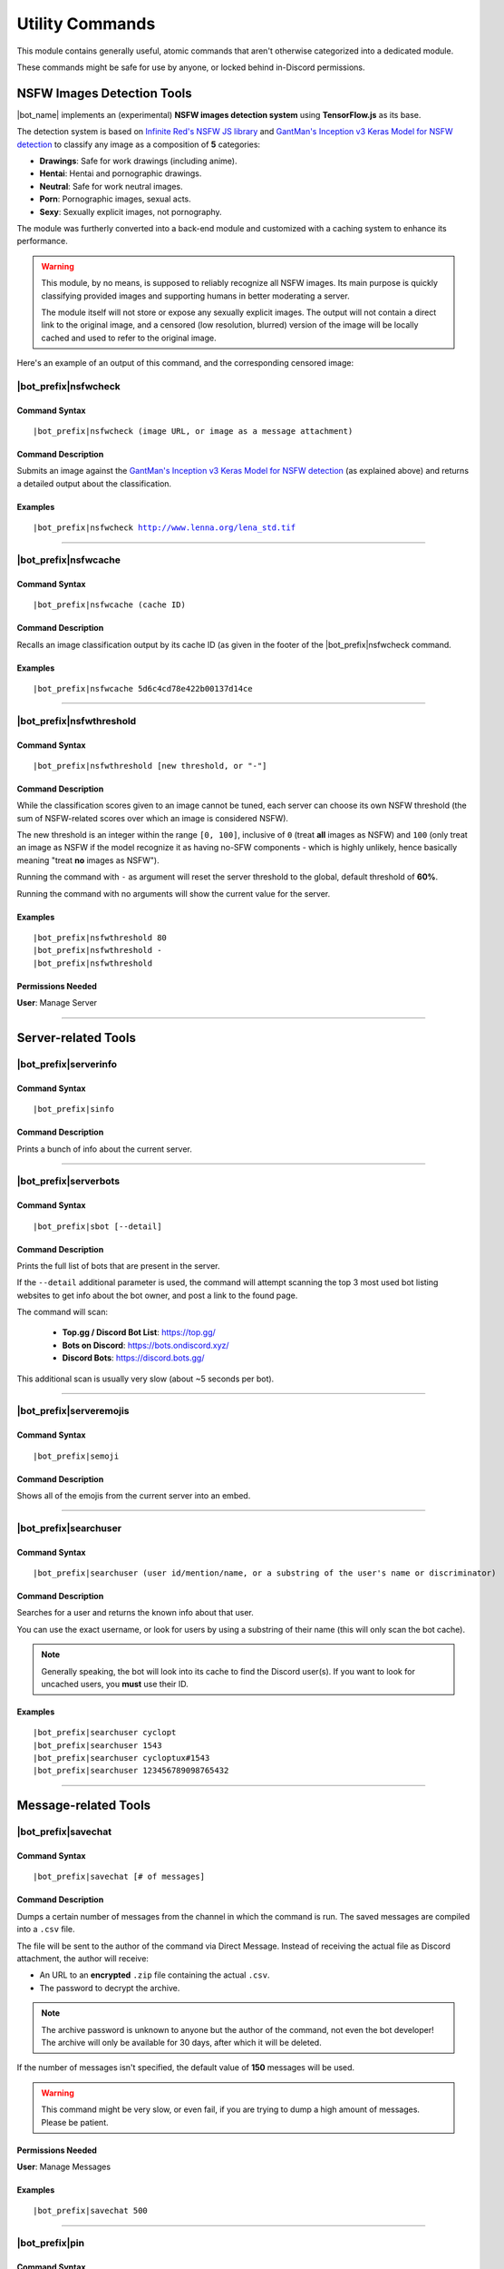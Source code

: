 ****************
Utility Commands
****************

This module contains generally useful, atomic commands that aren't otherwise categorized into a dedicated module.

These commands might be safe for use by anyone, or locked behind in-Discord permissions.

.. _nsfwjs:

NSFW Images Detection Tools
===========================

|bot_name| implements an (experimental) **NSFW images detection system** using **TensorFlow.js** as its base.

The detection system is based on `Infinite Red's NSFW JS library <https://nsfwjs.com/>`_ and `GantMan's Inception v3 Keras Model for NSFW detection <https://github.com/gantman/nsfw_model/>`_ to classify any image as a composition of **5** categories:

* **Drawings**: Safe for work drawings (including anime).
* **Hentai**: Hentai and pornographic drawings.
* **Neutral**: Safe for work neutral images.
* **Porn**: Pornographic images, sexual acts.
* **Sexy**: Sexually explicit images, not pornography.

The module was furtherly converted into a back-end module and customized with a caching system to enhance its performance.

.. seealso::
    `This interesting article by Infinite Red <https://nsfwjs.com/>`_ explains the reasons behind the creation of the original NSFW JS client-side module.

.. warning::
    This module, by no means, is supposed to reliably recognize all NSFW images. Its main purpose is quickly classifying provided images and supporting humans in better moderating a server.
    
    The module itself will not store or expose any sexually explicit images. The output will not contain a direct link to the original image, and a censored (low resolution, blurred) version of the image will be locally cached and used to refer to the original image.
    
Here's an example of an output of this command, and the corresponding censored image:

.. image:: ../images/util_image_00.png
    :width: 600
    :align: center
    :alt: NSFW Images Detection Output Example
    
.. image:: ../images/util_image_01.jpg
    :align: center
    :alt: NSFW Images Detection Censored Image Example    
    
.. seealso::
    For those of you with a background in image processing - yes, **Lenna** is actually flagged as **NSFW with a confidence score of 81.9%!**
    
    If you don't know what I'm talking about, refer to `this Wikipedia page <https://en.wikipedia.org/wiki/Lenna>`_.

|bot_prefix|\ nsfwcheck
-----------------------

Command Syntax
^^^^^^^^^^^^^^
.. parsed-literal::

    |bot_prefix|\ nsfwcheck (image URL, or image as a message attachment)
    
Command Description
^^^^^^^^^^^^^^^^^^^

Submits an image against the `GantMan's Inception v3 Keras Model for NSFW detection <https://github.com/gantman/nsfw_model/>`_ (as explained above) and returns a detailed output about the classification.

Examples
^^^^^^^^
.. parsed-literal::

    |bot_prefix|\ nsfwcheck http://www.lenna.org/lena_std.tif
    
....

|bot_prefix|\ nsfwcache
-----------------------

Command Syntax
^^^^^^^^^^^^^^
.. parsed-literal::

    |bot_prefix|\ nsfwcache (cache ID)
    
Command Description
^^^^^^^^^^^^^^^^^^^

Recalls an image classification output by its cache ID (as given in the footer of the |bot_prefix|\ nsfwcheck command.

Examples
^^^^^^^^
.. parsed-literal::

    |bot_prefix|\ nsfwcache 5d6c4cd78e422b00137d14ce
    
....

.. _nsfwthreshold:

|bot_prefix|\ nsfwthreshold
---------------------------

Command Syntax
^^^^^^^^^^^^^^
.. parsed-literal::

    |bot_prefix|\ nsfwthreshold [new threshold, or "-"]
    
Command Description
^^^^^^^^^^^^^^^^^^^

While the classification scores given to an image cannot be tuned, each server can choose its own NSFW threshold (the sum of NSFW-related scores over which an image is considered NSFW).

The new threshold is an integer within the range ``[0, 100]``, inclusive of ``0`` (treat **all** images as NSFW) and ``100`` (only treat an image as NSFW if the model recognize it as having no-SFW components - which is highly unlikely, hence basically meaning "treat **no** images as NSFW").

Running the command with ``-`` as argument will reset the server threshold to the global, default threshold of **60%**.

Running the command with no arguments will show the current value for the server.

Examples
^^^^^^^^
.. parsed-literal::

    |bot_prefix|\ nsfwthreshold 80
    |bot_prefix|\ nsfwthreshold -
    |bot_prefix|\ nsfwthreshold
    
Permissions Needed
^^^^^^^^^^^^^^^^^^
| **User**: Manage Server

....

Server-related Tools
====================

|bot_prefix|\ serverinfo
------------------------

Command Syntax
^^^^^^^^^^^^^^
.. parsed-literal::

    |bot_prefix|\ sinfo

Command Description
^^^^^^^^^^^^^^^^^^^
Prints a bunch of info about the current server.

....

|bot_prefix|\ serverbots
------------------------

Command Syntax
^^^^^^^^^^^^^^
.. parsed-literal::

    |bot_prefix|\ sbot [--detail]

Command Description
^^^^^^^^^^^^^^^^^^^
Prints the full list of bots that are present in the server.

If the ``--detail`` additional parameter is used, the command will attempt scanning the top 3 most used bot listing websites to get info about the bot owner, and post a link to the found page.

The command will scan:

 * **Top.gg / Discord Bot List**: https://top.gg/
 * **Bots on Discord**: https://bots.ondiscord.xyz/
 * **Discord Bots**: https://discord.bots.gg/
 
This additional scan is usually very slow (about ~5 seconds per bot).

....

|bot_prefix|\ serveremojis
--------------------------

Command Syntax
^^^^^^^^^^^^^^
.. parsed-literal::

    |bot_prefix|\ semoji

Command Description
^^^^^^^^^^^^^^^^^^^
Shows all of the emojis from the current server into an embed.

....

|bot_prefix|\ searchuser
------------------------

Command Syntax
^^^^^^^^^^^^^^
.. parsed-literal::

    |bot_prefix|\ searchuser (user id/mention/name, or a substring of the user's name or discriminator)

Command Description
^^^^^^^^^^^^^^^^^^^
Searches for a user and returns the known info about that user.

You can use the exact username, or look for users by using a substring of their name (this will only scan the bot cache).

.. note::
    Generally speaking, the bot will look into its cache to find the Discord user(s). If you want to look for uncached users, you **must** use their ID.

Examples
^^^^^^^^
.. parsed-literal::

    |bot_prefix|\ searchuser cyclopt
    |bot_prefix|\ searchuser 1543
    |bot_prefix|\ searchuser cycloptux#1543
    |bot_prefix|\ searchuser 123456789098765432
    
....

Message-related Tools
=====================

|bot_prefix|\ savechat
----------------------

Command Syntax
^^^^^^^^^^^^^^
.. parsed-literal::

    |bot_prefix|\ savechat [# of messages]

Command Description
^^^^^^^^^^^^^^^^^^^

Dumps a certain number of messages from the channel in which the command is run. The saved messages are compiled into a ``.csv`` file.

The file will be sent to the author of the command via Direct Message. Instead of receiving the actual file as Discord attachment, the author will receive:

* An URL to an **encrypted** ``.zip`` file containing the actual ``.csv``.
* The password to decrypt the archive.

.. note::
    The archive password is unknown to anyone but the author of the command, not even the bot developer!
    The archive will only be available for 30 days, after which it will be deleted.

If the number of messages isn't specified, the default value of **150** messages will be used.

.. warning::
    This command might be very slow, or even fail, if you are trying to dump a high amount of messages. Please be patient.

Permissions Needed
^^^^^^^^^^^^^^^^^^
| **User**: Manage Messages

Examples
^^^^^^^^
.. parsed-literal::

    |bot_prefix|\ savechat 500
    
....

|bot_prefix|\ pin
-----------------

Command Syntax
^^^^^^^^^^^^^^
.. parsed-literal::

    |bot_prefix|\ pin [message ID(s)]

Command Description
^^^^^^^^^^^^^^^^^^^
Pins one or more messages in the current channel. Provide no arguments to pin the latest message in the current channel (before the actual |bot_prefix|\ pin command message).

Permissions Needed
^^^^^^^^^^^^^^^^^^
| **User**: Manage Messages
| **Bot**: Manage Messages

Examples
^^^^^^^^
.. parsed-literal::

    |bot_prefix|\ pin
    |bot_prefix|\ pin 123456789098765432
    |bot_prefix|\ pin 123456789098765432 234567890987654321 345678909876543212

....

|bot_prefix|\ unpin
-------------------

Command Syntax
^^^^^^^^^^^^^^
.. parsed-literal::

    |bot_prefix|\ unpin [message ID(s)]

Command Description
^^^^^^^^^^^^^^^^^^^
Unpins one or more messages in the current channel. Provide no arguments to unpin the latest message in the current channel (before the actual |bot_prefix|\ unpin command message).

Permissions Needed
^^^^^^^^^^^^^^^^^^
| **User**: Manage Messages
| **Bot**: Manage Messages

Examples
^^^^^^^^
.. parsed-literal::

    |bot_prefix|\ unpin
    |bot_prefix|\ unpin 123456789098765432
    |bot_prefix|\ unpin 123456789098765432 234567890987654321 345678909876543212

....

|bot_prefix|\ toggleembed
-------------------------

Command Syntax
^^^^^^^^^^^^^^
.. parsed-literal::

    |bot_prefix|\ temb [message ID(s)]

Command Description
^^^^^^^^^^^^^^^^^^^
Hides or unhides an embed in a message in the current channel. Provide no arguments to hide/unhide the latest message containing an embed in the channel.

Permissions Needed
^^^^^^^^^^^^^^^^^^
| **User**: Manage Messages
| **Bot**: Manage Messages

Examples
^^^^^^^^
.. parsed-literal::

    |bot_prefix|\ temb
    |bot_prefix|\ temb 123456789098765432
    |bot_prefix|\ temb 123456789098765432 234567890987654321 345678909876543212

....

|bot_prefix|\ emojify
---------------------

Command Syntax
^^^^^^^^^^^^^^
.. parsed-literal::

    |bot_prefix|\ emojify (any number of emoji names, without the : :)

Command Description
^^^^^^^^^^^^^^^^^^^

Converts a sequence of words into a sequence of emojis, provided the bot has access to the emojis.

Emoji names are case-sensitive.

By default, this command only tries to fetch emojis from the current server, effectively limitating its usefulness.

By setting one, or more, server(s) as emojify source servers using the |bot_prefix|\ emojifysource command, |bot_name| will look for emojis in those servers as well as the current server when the |bot_prefix|\ emojify command is used.

Examples
^^^^^^^^
.. parsed-literal::

    |bot_prefix|\ emojify BlobOwO BlobPats

....

|bot_prefix|\ emojifysource
---------------------------

Command Syntax
^^^^^^^^^^^^^^
.. parsed-literal::

    |bot_prefix|\ emojifysource [server id(s)]

Command Description
^^^^^^^^^^^^^^^^^^^

By default, the |bot_prefix|\ emojify command only tries to fetch emojis from the current server, effectively limitating its usefulness.

By setting one, or more, server(s) as emojify source servers, |bot_name| will look for emojis in those servers as well as the current server when the |bot_prefix|\ emojify command is used.

.. note::
    |bot_name| must be in the emojify source server for it to correctly fetch emojis. You can, although, preemptively authorize a server before |bot_name| has been invited in it.
    
If used without any server ID, this command will show the current list of servers that are set as emojify source.

If used with one or more server IDs, it will toggle each server into the list of servers that will be used as emojify source servers.

Permissions Needed
^^^^^^^^^^^^^^^^^^
| **User**: Manage Emojis

Examples
^^^^^^^^
.. parsed-literal::

    |bot_prefix|\ emojifysource
    |bot_prefix|\ emojifysource 123456789098765432 234567890987654321 345678909876543212

....

|bot_prefix|\ embed
-------------------

Command Syntax
^^^^^^^^^^^^^^
.. parsed-literal::

    |bot_prefix|\ embed (text build with Nadeko's embed builder, or using embed enhancer tags)

Command Description
^^^^^^^^^^^^^^^^^^^
Answers to the author's message with an embedded message.

In order to customize your embed, you can either use:

* `NadekoBot's Embed Builder <https://eb.nadeko.bot/>`_
* The available embed enhancer tags

Embed enhancer tags are words in the form ``{tag}`` that are used to set a few fields of an embed. Currently, these tags are supported:

* ``{title}`` sets the title for the embed.
* ``{url}`` sets an URL for the embed, which means clicking on the title will bring users to the specified URL.
* ``{footer}`` sets the footer for the embed (the small text at the bottom of the embed).
* ``{color}`` sets the color for the embed. You need to use an hex code to select a color.
* ``{image}`` and ``{thumbnail}`` will set the bottom image and top-right thumbnail within the embed.

.. seealso::
    Do you need ideas for your embed color? Try these links:
    `Random Hex Color Code Generator <https://www.random.org/colors/hex>`_
    `HTML Color Picker <https://www.w3schools.com/colors/colors_picker.asp>`_
    `BrandColors <https://brandcolors.net/>`_

.. note::
    A few things to know when building your embed with the enhancer tags:

    * Tags have to start on a new line, surrounded by ``{ }`` parenthesis.
    * URLs have to be complete and correct, including the http*:// prefix.
    * Supported image formats are \*.png, \*.jpg, \*.jpeg.
    * If you need to add something that looks like an enhancer tag in your recruitment message, you can "escape" by prepending it with ``\``
    
.. warning:: 
    `Discord's native limits <https://discordapp.com/developers/docs/resources/channel#embed-limits>`_ for embeds still apply.

Examples
^^^^^^^^
.. parsed-literal::
    
    |bot_prefix|\ embed { "description": "Hello world!" }
    |bot_prefix|\ embed {title} Hey I'm recruiting! This is my title, it can hold up to 256 characters!
        {color} #ffffff
        {footer} This is your fancy footer text.
        {url} https://discord.gg/bravenetwork
        {image} https://b.thumbs.redditmedia.com/t5OGyddII6m8aBeYlSDXUkvJeOVYP4DpH594oqgnn7U.png
        {thumbnail} https://i.imgur.com/HoBQiSI.png
    
....

.. _deletedm:

|bot_prefix|\ deletedm
----------------------

Command Syntax
^^^^^^^^^^^^^^
.. parsed-literal::

    |bot_prefix|\ deletedm (message id)
    
Command Description
^^^^^^^^^^^^^^^^^^^
.. note::
    This command is only available in a Direct Message channel with the bot. It will **not** work in actual servers, and it's not subject to any permissions.

Deletes a direct message sent by the bot. This can be particularly useful as a privacy/security feature to delete previously sent passwords to encrypted archives, in order to make them completely unrecoverable.

.. seealso::
    Refer to :ref:`discord-ids` if you don't know how to obtain a message ID.

.. note::
    Non-sensitive direct messages (e.g. moderation actions) might still be logged into the owner-restricted bot console.

Examples
^^^^^^^^
.. parsed-literal::

    |bot_prefix|\ deletedm 123456789098765432

....

Role-related Tools
==================

.. _roleid:

|bot_prefix|\ roleid
--------------------

Command Syntax
^^^^^^^^^^^^^^
.. parsed-literal::

    |bot_prefix|\ rid (role name, or a substring of the role name)

Command Description
^^^^^^^^^^^^^^^^^^^

While offering easy ways of obtaining the IDs of a certain number of entities, Discord doesn't offer an easy way to get the ID of a role, which is often needed for bot commands (see :ref:`discord-ids`).

This commands shows a list of roles and the corresponding IDs found, starting from the name (or substring thereof) of the role. The lookup string is case-insensitive.

Examples
^^^^^^^^
.. parsed-literal::

    |bot_prefix|\ roleid Discord Moderator
    |bot_prefix|\ rid moder
    
.... 

|bot_prefix|\ inrole
--------------------

Command Syntax
^^^^^^^^^^^^^^
.. parsed-literal::

    |bot_prefix|\ inrole (role id/mention/name)

Command Description
^^^^^^^^^^^^^^^^^^^

Prints the list of users that currently have the specified role.

Examples
^^^^^^^^
.. parsed-literal::

    |bot_prefix|\ inrole Discord Moderator
    |bot_prefix|\ inrole 123456789098765432 
    
....

.. _addrole:

|bot_prefix|\ addrole
---------------------

Command Syntax
^^^^^^^^^^^^^^
.. parsed-literal::

    |bot_prefix|\ addrole (user id(s)/mention(s)/q_name(s)) (role id(s)/mention(s)/q_name(s))

Command Description
^^^^^^^^^^^^^^^^^^^

Adds any number of roles to any number of users. If ``@everyone`` (or the server ID) is used as one of the parameters, the role(s) will be given to everyone in the server.

Permissions Needed
^^^^^^^^^^^^^^^^^^
| **User**: Manage Roles
| **Bot**: Manage Roles

Examples
^^^^^^^^
.. parsed-literal::

    |bot_prefix|\ addrole "Discord Moderator" @cycloptux#1543 NaviKing#3820
    |bot_prefix|\ addrole cycloptux#1543 Staff "Network Developer"
    
....

.. _remrole:

|bot_prefix|\ remrole
---------------------

Command Syntax
^^^^^^^^^^^^^^
.. parsed-literal::

    |bot_prefix|\ remrole (user id(s)/mention(s)/q_name(s)) (role id(s)/mention(s)/q_name(s))

Command Description
^^^^^^^^^^^^^^^^^^^
Removes any number of roles from any number of users. If ``@everyone`` (or the server ID) is used as one of the parameters, the role(s) will be removed from everyone in the server.

Permissions Needed
^^^^^^^^^^^^^^^^^^
| **User**: Manage Roles
| **Bot**: Manage Roles

Examples
^^^^^^^^
.. parsed-literal::

    |bot_prefix|\ remrole "Discord Moderator" @cycloptux#1543 NaviKing#3820
    |bot_prefix|\ remrole cycloptux#1543 Staff "Network Developer"

....

Other Tools
===========

.. _shorturl:

|bot_prefix|\ shorturl
----------------------

Command Syntax
^^^^^^^^^^^^^^
.. parsed-literal::

    |bot_prefix|\ shorturl (long URL)

Command Description
^^^^^^^^^^^^^^^^^^^

Converts a long URL into a short URL using the proprietary **gisl.eu** shortening service.

.. note::
    URLs shortened using the gisl.eu service never expire, unless deleted by the person that created the short URL (feature not available yet).
    The original URLs are saved as encrypted strings within the redirection database. Any sensitive data contained in the URL (authentication keys, login info, etc.) will not be exposed in case of a breach.

Examples
^^^^^^^^
.. parsed-literal::

    |bot_prefix|\ shorturl http://www.amazon.com/Kindle-Wireless-Reading-Display-Globally/dp/B003FSUDM4/ref=amb_link_353259562_2?pf_rd_m=ATVPDKIKX0DER&pf_rd_s=center-10&pf_rd_r=11EYKTN682A79T370AM3&pf_rd_t=201&pf_rd_p=1270985982&pf_rd_i=B002Y27P3M 
